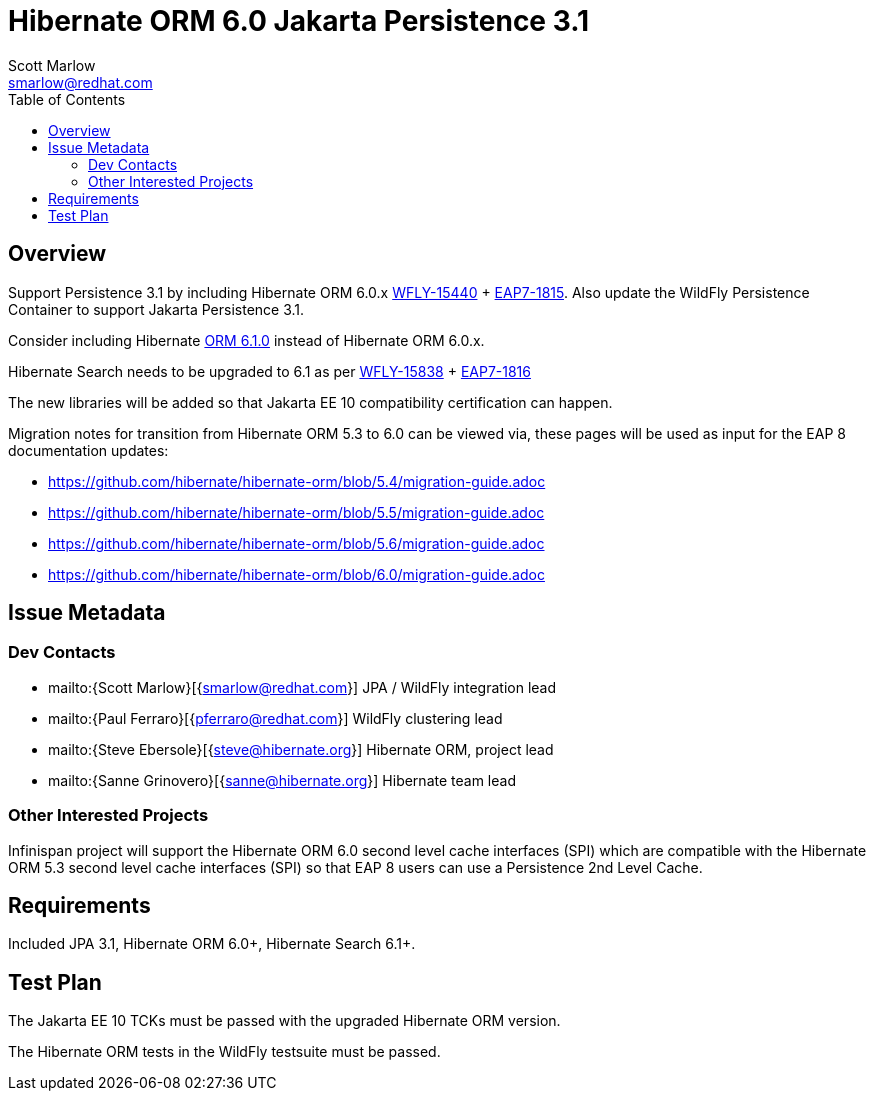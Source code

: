 = Hibernate ORM 6.0 Jakarta Persistence 3.1
:author:            Scott Marlow
:email:             smarlow@redhat.com
:toc:               left
:icons:             font
:idprefix:
:idseparator:       -

== Overview

Support Persistence 3.1 by including Hibernate ORM 6.0.x https://issues.redhat.com/browse/WFLY-15440/[WFLY-15440] + https://issues.redhat.com/browse/EAP7-1815[EAP7-1815].  Also update the WildFly Persistence Container to support Jakarta Persistence 3.1.

Consider including Hibernate https://github.com/hibernate/hibernate-orm/releases/tag/6.1.0[ORM 6.1.0] instead of Hibernate ORM 6.0.x.

Hibernate Search needs to be upgraded to 6.1 as per https://issues.redhat.com/browse/WFLY-15838/[WFLY-15838] + https://issues.redhat.com/browse/EAP7-1816[EAP7-1816]

The new libraries will be added so that Jakarta EE 10 compatibility certification can happen.

Migration notes for transition from Hibernate ORM 5.3 to 6.0 can be viewed via, these pages will be used as input for the EAP 8 documentation updates:

* https://github.com/hibernate/hibernate-orm/blob/5.4/migration-guide.adoc
* https://github.com/hibernate/hibernate-orm/blob/5.5/migration-guide.adoc
* https://github.com/hibernate/hibernate-orm/blob/5.6/migration-guide.adoc
* https://github.com/hibernate/hibernate-orm/blob/6.0/migration-guide.adoc

== Issue Metadata

=== Dev Contacts

* mailto:{Scott Marlow}[{smarlow@redhat.com}] JPA / WildFly integration lead
* mailto:{Paul Ferraro}[{pferraro@redhat.com}] WildFly clustering lead
* mailto:{Steve Ebersole}[{steve@hibernate.org}] Hibernate ORM, project lead
* mailto:{Sanne Grinovero}[{sanne@hibernate.org}] Hibernate team lead


=== Other Interested Projects

Infinispan project will support the Hibernate ORM 6.0 second level cache interfaces (SPI) which are compatible with the Hibernate ORM 5.3 second level cache interfaces (SPI) so that EAP 8 users can use a Persistence 2nd Level Cache.

== Requirements

Included JPA 3.1, Hibernate ORM 6.0+, Hibernate Search 6.1+.

== Test Plan

The Jakarta EE 10 TCKs must be passed with the upgraded Hibernate ORM version.

The Hibernate ORM tests in the WildFly testsuite must be passed.
